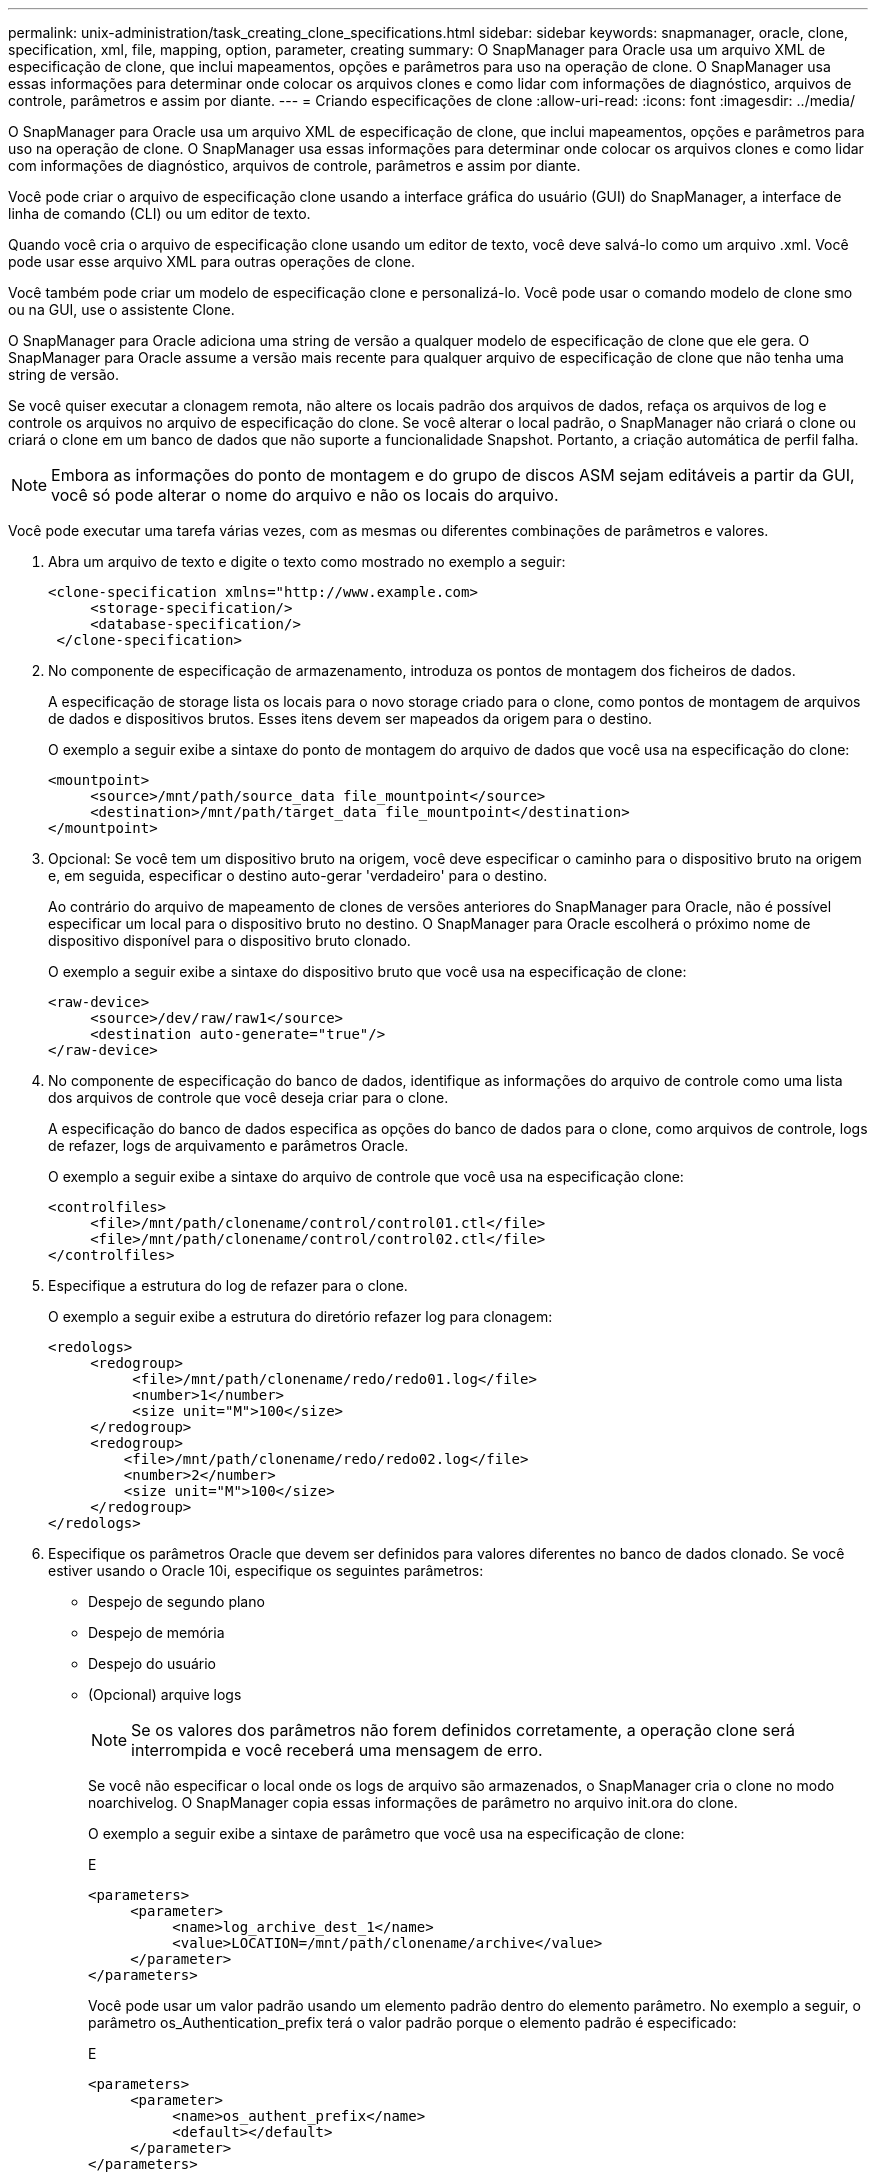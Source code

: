 ---
permalink: unix-administration/task_creating_clone_specifications.html 
sidebar: sidebar 
keywords: snapmanager, oracle, clone, specification, xml, file, mapping, option, parameter, creating 
summary: O SnapManager para Oracle usa um arquivo XML de especificação de clone, que inclui mapeamentos, opções e parâmetros para uso na operação de clone. O SnapManager usa essas informações para determinar onde colocar os arquivos clones e como lidar com informações de diagnóstico, arquivos de controle, parâmetros e assim por diante. 
---
= Criando especificações de clone
:allow-uri-read: 
:icons: font
:imagesdir: ../media/


[role="lead"]
O SnapManager para Oracle usa um arquivo XML de especificação de clone, que inclui mapeamentos, opções e parâmetros para uso na operação de clone. O SnapManager usa essas informações para determinar onde colocar os arquivos clones e como lidar com informações de diagnóstico, arquivos de controle, parâmetros e assim por diante.

Você pode criar o arquivo de especificação clone usando a interface gráfica do usuário (GUI) do SnapManager, a interface de linha de comando (CLI) ou um editor de texto.

Quando você cria o arquivo de especificação clone usando um editor de texto, você deve salvá-lo como um arquivo .xml. Você pode usar esse arquivo XML para outras operações de clone.

Você também pode criar um modelo de especificação clone e personalizá-lo. Você pode usar o comando modelo de clone smo ou na GUI, use o assistente Clone.

O SnapManager para Oracle adiciona uma string de versão a qualquer modelo de especificação de clone que ele gera. O SnapManager para Oracle assume a versão mais recente para qualquer arquivo de especificação de clone que não tenha uma string de versão.

Se você quiser executar a clonagem remota, não altere os locais padrão dos arquivos de dados, refaça os arquivos de log e controle os arquivos no arquivo de especificação do clone. Se você alterar o local padrão, o SnapManager não criará o clone ou criará o clone em um banco de dados que não suporte a funcionalidade Snapshot. Portanto, a criação automática de perfil falha.


NOTE: Embora as informações do ponto de montagem e do grupo de discos ASM sejam editáveis a partir da GUI, você só pode alterar o nome do arquivo e não os locais do arquivo.

Você pode executar uma tarefa várias vezes, com as mesmas ou diferentes combinações de parâmetros e valores.

. Abra um arquivo de texto e digite o texto como mostrado no exemplo a seguir:
+
[listing]
----
<clone-specification xmlns="http://www.example.com>
     <storage-specification/>
     <database-specification/>
 </clone-specification>
----
. No componente de especificação de armazenamento, introduza os pontos de montagem dos ficheiros de dados.
+
A especificação de storage lista os locais para o novo storage criado para o clone, como pontos de montagem de arquivos de dados e dispositivos brutos. Esses itens devem ser mapeados da origem para o destino.

+
O exemplo a seguir exibe a sintaxe do ponto de montagem do arquivo de dados que você usa na especificação do clone:

+
[listing]
----
<mountpoint>
     <source>/mnt/path/source_data file_mountpoint</source>
     <destination>/mnt/path/target_data file_mountpoint</destination>
</mountpoint>
----
. Opcional: Se você tem um dispositivo bruto na origem, você deve especificar o caminho para o dispositivo bruto na origem e, em seguida, especificar o destino auto-gerar 'verdadeiro' para o destino.
+
Ao contrário do arquivo de mapeamento de clones de versões anteriores do SnapManager para Oracle, não é possível especificar um local para o dispositivo bruto no destino. O SnapManager para Oracle escolherá o próximo nome de dispositivo disponível para o dispositivo bruto clonado.

+
O exemplo a seguir exibe a sintaxe do dispositivo bruto que você usa na especificação de clone:

+
[listing]
----
<raw-device>
     <source>/dev/raw/raw1</source>
     <destination auto-generate="true"/>
</raw-device>
----
. No componente de especificação do banco de dados, identifique as informações do arquivo de controle como uma lista dos arquivos de controle que você deseja criar para o clone.
+
A especificação do banco de dados especifica as opções do banco de dados para o clone, como arquivos de controle, logs de refazer, logs de arquivamento e parâmetros Oracle.

+
O exemplo a seguir exibe a sintaxe do arquivo de controle que você usa na especificação clone:

+
[listing]
----
<controlfiles>
     <file>/mnt/path/clonename/control/control01.ctl</file>
     <file>/mnt/path/clonename/control/control02.ctl</file>
</controlfiles>
----
. Especifique a estrutura do log de refazer para o clone.
+
O exemplo a seguir exibe a estrutura do diretório refazer log para clonagem:

+
[listing]
----
<redologs>
     <redogroup>
          <file>/mnt/path/clonename/redo/redo01.log</file>
          <number>1</number>
          <size unit="M">100</size>
     </redogroup>
     <redogroup>
         <file>/mnt/path/clonename/redo/redo02.log</file>
         <number>2</number>
         <size unit="M">100</size>
     </redogroup>
</redologs>
----
. Especifique os parâmetros Oracle que devem ser definidos para valores diferentes no banco de dados clonado. Se você estiver usando o Oracle 10i, especifique os seguintes parâmetros:
+
** Despejo de segundo plano
** Despejo de memória
** Despejo do usuário
** (Opcional) arquive logs
+

NOTE: Se os valores dos parâmetros não forem definidos corretamente, a operação clone será interrompida e você receberá uma mensagem de erro.



+
Se você não especificar o local onde os logs de arquivo são armazenados, o SnapManager cria o clone no modo noarchivelog. O SnapManager copia essas informações de parâmetro no arquivo init.ora do clone.

+
O exemplo a seguir exibe a sintaxe de parâmetro que você usa na especificação de clone:

+
E

+
[listing]
----
<parameters>
     <parameter>
          <name>log_archive_dest_1</name>
          <value>LOCATION=/mnt/path/clonename/archive</value>
     </parameter>
</parameters>
----
+
Você pode usar um valor padrão usando um elemento padrão dentro do elemento parâmetro. No exemplo a seguir, o parâmetro os_Authentication_prefix terá o valor padrão porque o elemento padrão é especificado:

+
E

+
[listing]
----
<parameters>
     <parameter>
          <name>os_authent_prefix</name>
          <default></default>
     </parameter>
</parameters>
----
+
Você pode especificar uma string vazia como o valor de um parâmetro usando um elemento vazio. No exemplo a seguir, o os_Authentication_prefix será definido como uma string vazia:

+
E

+
[listing]
----
<parameters>
     <parameter>
          <name>os_authent_prefix</name>
          <value></value>
     </parameter>
</parameters>
----
+
OBSERVAÇÃO: Você pode usar o valor do arquivo init.ora do banco de dados de origem para o parâmetro não especificando nenhum elemento.

+
Se um parâmetro tem vários valores, então você pode fornecer os valores de parâmetro separados por vírgulas. Por exemplo, se você quiser mover os arquivos de dados de um local para outro, então você pode usar o parâmetro dB_file_name_convert e especificar os caminhos do arquivo de dados separados por vírgulas como visto no exemplo a seguir:

+
E

+
[listing]
----
<parameters>
     <parameter>
          <name>db_file_name_convert</name>
          <value>>/mnt/path/clonename/data file1,/mnt/path/clonename/data file2</value>
     </parameter>
</parameters>
----
+
Se você quiser mover os arquivos de log de um local para outro, em seguida, você pode usar o parâmetro log_file_name_convert e especificar os caminhos do arquivo de log separados por vírgulas, como visto no exemplo:

+
E

+
[listing]
----
<parameters>
     <parameter>
          <name>log_file_name_convert</name>
          <value>>/mnt/path/clonename/archivle1,/mnt/path/clonename/archivle2</value>
     </parameter>
</parameters>
----
. Opcional: Especifique instruções SQL arbitrárias para executar contra o clone quando ele está on-line.
+
Você pode usar as instruções SQL para executar tarefas como recriar os arquivos temporários no banco de dados clonado.

+

NOTE: Você deve garantir que um ponto e vírgula não seja incluído no final da instrução SQL.

+
A seguir está uma instrução SQL de exemplo que você executa como parte da operação clone:

+
[listing]
----
<sql-statements>
   <sql-statement>
     ALTER TABLESPACE TEMP ADD
     TEMPFILE '/mnt/path/clonename/temp_user01.dbf'
     SIZE 41943040 REUSE AUTOEXTEND ON NEXT 655360
     MAXSIZE 32767M
   </sql-statement>
</sql-statements>
----




== Exemplo de especificação de clone

O exemplo a seguir exibe a estrutura de especificação do clone, incluindo os componentes de especificação de storage e banco de dados:

[listing]
----
<clone-specification xmlns="http://www.example.com>

   <storage-specification>
     <storage-mapping>
        <mountpoint>
          <source>/mnt/path/source_mountpoint</source>
          <destination>/mnt/path/target_mountpoint</destination>
        </mountpoint>
        <raw-device>
          <source>/dev/raw/raw1</source>
          <destination auto-generate="true"/>
        </raw-device>
        <raw-device>
          <source>/dev/raw/raw2</source>
          <destination auto-generate="true"/>
        </raw-device>
     </storage-mapping>
   </storage-specification>

   <database-specification>
     <controlfiles>
       <file>/mnt/path/clonename/control/control01.ctl</file>
       <file>/mnt/path/clonename/control/control02.ctl</file>
     </controlfiles>
     <redologs>
         <redogroup>
           <file>/mnt/path/clonename/redo/redo01.log</file>
           <number>1</number>
           <size unit="M">100</size>
        </redogroup>
        <redogroup>
           <file>/mnt/path/clonename/redo/redo02.log</file>
           <number>2</number>
           <size unit="M">100</size>
        </redogroup>
    </redologs>
    <parameters>
      <parameter>
        <name>log_archive_dest_1</name>
        <value>LOCATION=/mnt/path/clonename/archive</value>
      </parameter>
      <parameter>
        <name>background_dump_dest</name>
        <value>/mnt/path/clonename/admin/bdump</value>
      </parameter>
      <parameter>
        <name>core_dump_dest</name>
        <value>/mnt/path/clonename/admin/cdump</value>
      </parameter>
      <parameter>
        <name>user_dump_dest</name>
        <value>/mnt/path/clonename/admin/udump</value>
      </parameter>
    </parameters>
   </database-specification>
</clone-specification>
----
*Informações relacionadas*

xref:task_cloning_databases_and_using_custom_plugin_scripts.adoc[Clonar bancos de dados e usar scripts de plug-in personalizados]

xref:task_cloning_databases_from_backups.adoc[Clonar bancos de dados de backups]

xref:task_cloning_databases_in_the_current_state.adoc[Clonar bancos de dados no estado atual]

xref:concept_considerations_for_cloning_a_database_to_an_alternate_host.adoc[Considerações para clonar um banco de dados para um host alternativo]
